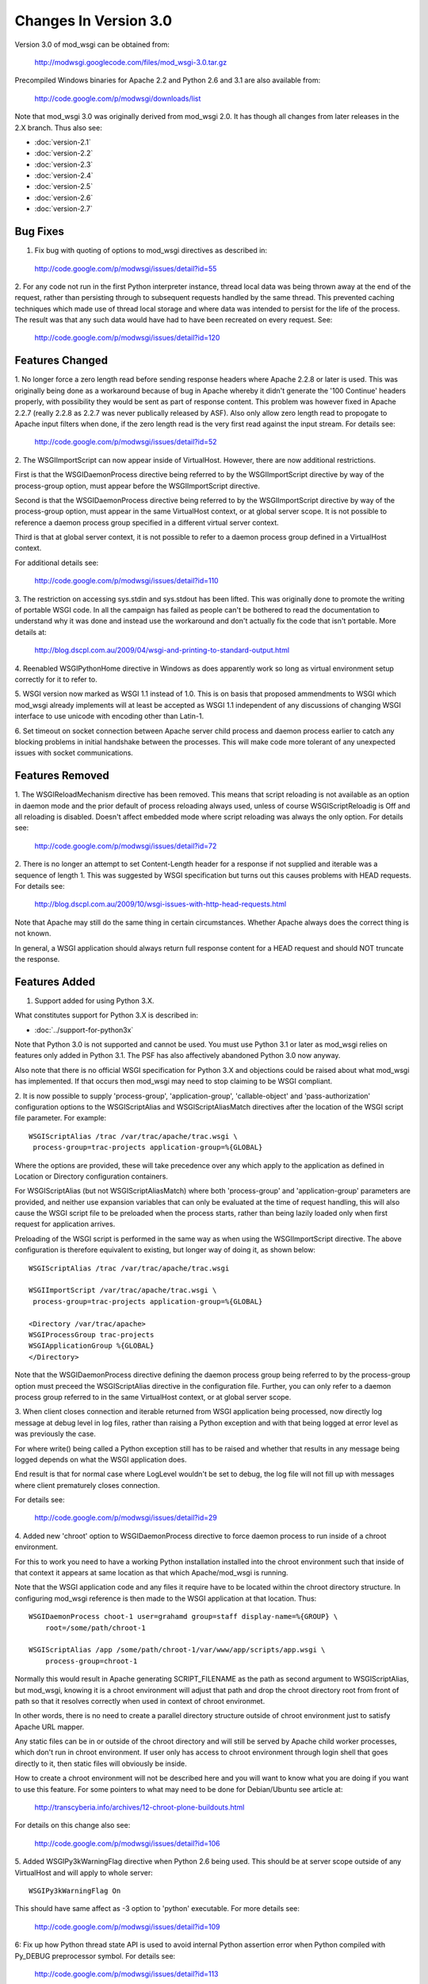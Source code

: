 ======================
Changes In Version 3.0
======================

Version 3.0 of mod_wsgi can be obtained from:

  http://modwsgi.googlecode.com/files/mod_wsgi-3.0.tar.gz

Precompiled Windows binaries for Apache 2.2 and Python 2.6 and 3.1 are also
available from:

  http://code.google.com/p/modwsgi/downloads/list

Note that mod_wsgi 3.0 was originally derived from mod_wsgi 2.0. It has
though all changes from later releases in the 2.X branch. Thus also see:

* :doc:`version-2.1`
* :doc:`version-2.2`
* :doc:`version-2.3`
* :doc:`version-2.4`
* :doc:`version-2.5`
* :doc:`version-2.6`
* :doc:`version-2.7`

Bug Fixes
---------

1. Fix bug with quoting of options to mod_wsgi directives as described in:

  http://code.google.com/p/modwsgi/issues/detail?id=55

2. For any code not run in the first Python interpreter instance, thread
local data was being thrown away at the end of the request, rather than
persisting through to subsequent requests handled by the same thread. This
prevented caching techniques which made use of thread local storage and
where data was intended to persist for the life of the process. The result
was that any such data would have had to have been recreated on every
request. See:

  http://code.google.com/p/modwsgi/issues/detail?id=120

Features Changed
----------------

1. No longer force a zero length read before sending response headers
where Apache 2.2.8 or later is used. This was originally being done as a
workaround because of bug in Apache whereby it didn't generate the
'100 Continue' headers properly, with possibility they would be sent as
part of response content. This problem was however fixed in Apache 2.2.7
(really 2.2.8 as 2.2.7 was never publically released by ASF). Also only
allow zero length read to propogate to Apache input filters when done, if
the zero length read is the very first read against the input stream. For
details see:

  http://code.google.com/p/modwsgi/issues/detail?id=52

2. The WSGIImportScript can now appear inside of VirtualHost. However, there
are now additional restrictions.

First is that the WSGIDaemonProcess directive being referred to by the
WSGIImportScript directive by way of the process-group option, must appear
before the WSGIImportScript directive.

Second is that the WSGIDaemonProcess directive being referred to by the
WSGIImportScript directive by way of the process-group option, must appear
in the same VirtualHost context, or at global server scope. It is not possible
to reference a daemon process group specified in a different virtual server
context.

Third is that at global server context, it is not possible to refer to a
daemon process group defined in a VirtualHost context.

For additional details see:

  http://code.google.com/p/modwsgi/issues/detail?id=110

3. The restriction on accessing sys.stdin and sys.stdout has been lifted.
This was originally done to promote the writing of portable WSGI code. In
all the campaign has failed as people can't be bothered to read the
documentation to understand why it was done and instead use the workaround
and don't actually fix the code that isn't portable. More details at:

  http://blog.dscpl.com.au/2009/04/wsgi-and-printing-to-standard-output.html

4. Reenabled WSGIPythonHome directive in Windows as does apparently work so
long as virtual environment setup correctly for it to refer to.

5. WSGI version now marked as WSGI 1.1 instead of 1.0. This is on basis that
proposed ammendments to WSGI which mod_wsgi already implements will at least
be accepted as WSGI 1.1 independent of any discussions of changing WSGI
interface to use unicode with encoding other than Latin-1.

6. Set timeout on socket connection between Apache server child process and
daemon process earlier to catch any blocking problems in initial handshake
between the processes. This will make code more tolerant of any unexpected
issues with socket communications.

Features Removed
----------------

1. The WSGIReloadMechanism directive has been removed. This means that script
reloading is not available as an option in daemon mode and the prior default
of process reloading always used, unless of course WSGIScriptReloadig is Off
and all reloading is disabled. Doesn't affect embedded mode where script
reloading was always the only option. For details see:

  http://code.google.com/p/modwsgi/issues/detail?id=72

2. There is no longer an attempt to set Content-Length header for a response
if not supplied and iterable was a sequence of length 1. This was suggested
by WSGI specification but turns out this causes problems with HEAD requests.
For details see:

  http://blog.dscpl.com.au/2009/10/wsgi-issues-with-http-head-requests.html

Note that Apache may still do the same thing in certain circumstances.
Whether Apache always does the correct thing is not known.

In general, a WSGI application should always return full response content
for a HEAD request and should NOT truncate the response.

Features Added
--------------

1. Support added for using Python 3.X.

What constitutes support for Python 3.X is described in:

* :doc:`../support-for-python3x`

Note that Python 3.0 is not supported and cannot be used. You must use
Python 3.1 or later as mod_wsgi relies on features only added in Python 3.1.
The PSF has also affectively abandoned Python 3.0 now anyway.

Also note that there is no official WSGI specification for Python 3.X and
objections could be raised about what mod_wsgi has implemented. If that
occurs then mod_wsgi may need to stop claiming to be WSGI compliant.

2. It is now possible to supply 'process-group', 'application-group',
'callable-object' and 'pass-authorization' configuration options to the
WSGIScriptAlias and WSGIScriptAliasMatch directives after the location of
the WSGI script file parameter. For example::

    WSGIScriptAlias /trac /var/trac/apache/trac.wsgi \
     process-group=trac-projects application-group=%{GLOBAL}

Where the options are provided, these will take precedence over any which
apply to the application as defined in Location or Directory configuration
containers.

For WSGIScriptAlias (but not WSGIScriptAliasMatch) where both
'process-group' and 'application-group' parameters are provided, and
neither use expansion variables that can only be evaluated at the time of
request handling, this will also cause the WSGI script file to be preloaded
when the process starts, rather than being lazily loaded only when first
request for application arrives.

Preloading of the WSGI script is performed in the same way as when using
the WSGIImportScript directive. The above configuration is therefore
equivalent to existing, but longer way of doing it, as shown below::

    WSGIScriptAlias /trac /var/trac/apache/trac.wsgi
    
    WSGIImportScript /var/trac/apache/trac.wsgi \
     process-group=trac-projects application-group=%{GLOBAL}
    
    <Directory /var/trac/apache>
    WSGIProcessGroup trac-projects
    WSGIApplicationGroup %{GLOBAL}
    </Directory>

Note that the WSGIDaemonProcess directive defining the daemon process group
being referred to by the process-group option must preceed the WSGIScriptAlias
directive in the configuration file. Further, you can only refer to a daemon
process group referred to in the same VirtualHost context, or at global server
scope.

3. When client closes connection and iterable returned from WSGI
application being processed, now directly log message at debug level in log
files, rather than raising a Python exception and with that being logged at
error level as was previously the case.

For where write() being called a Python exception still has to be raised
and whether that results in any message being logged depends on what the
WSGI application does.

End result is that for normal case where LogLevel wouldn't be set to debug,
the log file will not fill up with messages where client prematurely closes
connection.

For details see:

  http://code.google.com/p/modwsgi/issues/detail?id=29

4. Added new 'chroot' option to WSGIDaemonProcess directive to force daemon
process to run inside of a chroot environment.

For this to work you need to have a working Python installation installed
into the chroot environment such that inside of that context it appears at
same location as that which Apache/mod_wsgi is running.

Note that the WSGI application code and any files it require have to be
located within the chroot directory structure. In configuring mod_wsgi
reference is then made to the WSGI application at that location. Thus::

    WSGIDaemonProcess choot-1 user=grahamd group=staff display-name=%{GROUP} \
        root=/some/path/chroot-1
    
    WSGIScriptAlias /app /some/path/chroot-1/var/www/app/scripts/app.wsgi \
        process-group=chroot-1

Normally this would result in Apache generating SCRIPT_FILENAME as the
path as second argument to WSGIScriptAlias, but mod_wsgi, knowing it is a
chroot environment will adjust that path and drop the chroot directory root
from front of path so that it resolves correctly when used in context of
chroot environmet.

In other words, there is no need to create a parallel directory structure
outside of chroot environment just to satisfy Apache URL mapper.

Any static files can be in or outside of the chroot directory and will
still be served by Apache child worker processes, which don't run in chroot
environment. If user only has access to chroot environment through login
shell that goes directly to it, then static files will obviously be inside.

How to create a chroot environment will not be described here and you will
want to know what you are doing if you want to use this feature. For some
pointers to what may need to be done for Debian/Ubuntu see article at:

  http://transcyberia.info/archives/12-chroot-plone-buildouts.html

For details on this change also see:

  http://code.google.com/p/modwsgi/issues/detail?id=106

5. Added WSGIPy3kWarningFlag directive when Python 2.6 being used. This should
be at server scope outside of any VirtualHost and will apply to whole server::

    WSGIPy3kWarningFlag On

This should have same affect as -3 option to 'python' executable. For more
details see:

  http://code.google.com/p/modwsgi/issues/detail?id=109

6: Fix up how Python thread state API is used to avoid internal Python
assertion error when Python compiled with Py_DEBUG preprocessor symbol.
For details see:

  http://code.google.com/p/modwsgi/issues/detail?id=113

7. Now allow chunked request content. Such content will be dechunked and
available for reading by WSGI application. See:

  http://code.google.com/p/modwsgi/issues/detail?id=1

To enable this feature, you must use::

  WSGIChunkedRequest On

for appropriate context in Apache configuration.

Do note however that WSGI is technically incapable of supporting chunked
request content without all chunked request content having to be first
read in and buffered. This is because WSGI requires CONTENT_LENGTH be set
when there is any request content.

In mod_wsgi no buffering is done. Thus, to be able to read the request
content in the case of a chunked transfer encoding, you need to step
outside of the WSGI specification and do things it says you aren't meant
to.

You have two choices for how you can do this. The first choice you have is
to call read() on wsgi.input but not supply any argument at all. This will
cause all request content to be read in and returned.

The second is to loop on calling read() on wsgi.input with a set block size
passed as argument and do this until read() returns an empty string.

Because both calling methods are not allowed under WSGI specification, in
using these your code will not be portable to other WSGI hosting mechanisms.

8. Values for HTTP headers now passed in environment dictionary to access,
authentication and authorisation hooks. See:

  http://code.google.com/p/modwsgi/issues/detail?id=69

9. The flag wsgi.run_once is not set to True when running in daemon mode and
both threads and maximum-requests is set to 1. With this configuration, are
gauranteed that process will only be used once before being restarted. Note
that don't get this gaurantee when multiple threads used as the maximum
requests is only checked at end of successful request and so could feasibly
still have multiple concurrent requests in progress at that point and so
process wasn't used only once.

10. Added lazy initialisation of Python interpreter. That is, Python
interpreter will not be initialised in Apache parent process and inherited
across fork when creating child processes. Instead, the Python interpreter
will only first be initialised in child process after the fork.

This behaviour is now the default as Python 3.X by design doesn't cleanup
memory when interpreter destroyed. This causes significant memory leaks
into Apache parent process as not reclaiming the memory doesn't work well
with fact that Apache will unload Python library on an Apache restart and
loose references to that unclaimed memory, such that when Python is
reinitialised, it can't reuse it.

In Python 2.X it does attempt to reclaim all memory when Python interpreter
is destroyed, but some Python versions still leak some memory due to real
leaks or also perhaps by design as per Python 3.X. In Python 2.X the leaks
are far less significant and have been tolerated in the past. The leaks in
Python 2.X only cause problems if you do lots of Apache restarts, rather
than stop/start. All the same, default for Python 2.X has also now been
made to perform lazy initialisation.

To control the behaviour have added the directive WSGILazyInitialization.
This defaults to On for both Python 2.X and Python 3.X. If you wish to
experiment with whether early initialisation gives better results for
Python 2.X, you can set this directive to Off.

The downside of performing lazy initialisation is that you may loose some
benefit of being able to share memory between child process. Thus, child
processes will potentially consume more resident memory than before due to
data being local to process rather than potentially being shared.

If you are exclusively using mod_wsgi daemon mode and not using embedded mode,
if lazy initialisation is used in conjunction with WSGIRestrictEmbedded
being set to On, then the Python interpreter will not be initialised at all
in the Apache server child processes, unless authentication providers or
other non content generation code is being provided to be executed in
Apache server child processes. This means that Apache worker processes will
be much smaller.

Even when initialisation of Python in Apache worker processes is disabled,
as before, the mod_wsgi daemon processes will still use more resident
memory over shared memory. If however you are only running a small number
of mod_wsgi daemon processes, then this may overall balance out as using
less memory in total.

For more details see:

  http://code.google.com/p/modwsgi/issues/detail?id=99

11. If daemon process defined in virtual host which has its own error log,
then associated stderr with that virtual hosts error log instead. This way
any messages sent direct to stderr from C extension modules will end up in
the virtual host error log that the daemon process is associated with,
rather than the main error log.

12. If daemon process defined in a virtual host, close all error logs for
other virtual hosts which don't reference the same error log. This ensures
that code can't write messages to error logs for another host, or reopen the
log and read data from the logs.

13. Implement internal server redirection using Location response header
as allowed for in CGI specification. Note though that this feature has only
been implemented for mod_wsgi daemon mode. See:

  http://code.google.com/p/modwsgi/issues/detail?id=14

14. Implement WSGIErrorOverride directive which when set to On will result
in Apache error documents being used rather than those passed back by the
WSGI application. This allows error documents to match any web site that
the WSGI application may be integrated as a part of. This feature is akin
to the ProxyErrorOverride directive of Apache but for mod_wsgi only. Do note
though that this feature has only been implemented for mod_wsgi daemon mode.
See:

  http://code.google.com/p/modwsgi/issues/detail?id=57

15. Implement WSGIPythonWarnings directive as equivalent to the 'python'
executable '-W' option. The directive can be used at global scope in Apache
configuration to provide warning control strings to disable messages produced
by the warnings module. For example::

  # Ignore everything.
  WSGIPythonWarnings ignore

or::

  # Ignore only DeprecationWarning.
  WSGIPythonWarnings ignore::DeprecationWarning::

For more details see:

  http://code.google.com/p/modwsgi/issues/detail?id=137

16. Added cpu-time-limit option to WSGIDaemonProcess directive. This allows
one to define a time in seconds which will be the maximum amount of cpu
time the process is allowed to use before a shutdown is triggered and the
daemon process restarted. The point of this is to provide some means of
controlling potentially run away processes due to bad code that gets stuck
in heavy processing loops. For more details see:

  http://code.google.com/p/modwsgi/issues/detail?id=21

17. Added cpu-priority option to WSGIDaemonProcess directive. This allows
one to adjust the CPU priority associated with processes in a daemon process
groups. The range of values that can be supplied is dictated by what the
setpriority() function on your particular operating system accepts. Normally
this is in the range of about -20 to 20, with 0 being normal. For more
details see:

  http://code.google.com/p/modwsgi/issues/detail?id=142

18. Added WSGIHandlerScript directive. This allows one to nominate a WSGI
script file that should be executed as a handler for a specific file type
as configured within Apache. For example::

  <Files *.bobo>
  WSGIProcessGroup bobo
  WSGIApplicationGroup %{GLOBAL}
  MultiViewsMatch Handlers
  Options +ExecCGI
  </Files>
  AddHandler bobo-script .bobo
  WSGIHandlerScript bobo-script /some/path/bobo-handler/handler.wsgi

For this example, the application within the WSGI script file will be
invoked whenever a URL maps to a file with '.bobo' extension. The name of
the file mapped to by the URL will be available in the 'SCRIPT_FILENAME'
WSGI environment variable.

Although same calling interface is used as a WSGI application, to distinguish
that this is acted as a handler, the application entry point must be called
'handle_request' and not 'application'.

When providing such a handler script, it is also possible to provide in the
script file a 'reload_required' callable object. This will be called prior
to handling a request and allows the script to determine if a reload should be
performed first. In the case of daemon mode, this allows script to
programmatically determine if the whole process should be reloaded first.
The argument to the 'reload_required' function is the original resource file
that was the target of the request and which would have been available to the
handler as SCRIPT_FILENAME.
